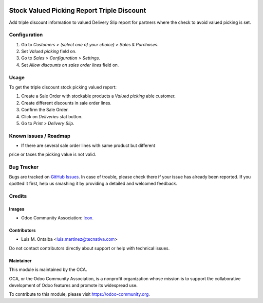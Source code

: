 .. image:: https://img.shields.io/badge/licence-AGPL--3-blue.svg
   :target: http://www.gnu.org/licenses/agpl-3.0-standalone.html
   :alt: License: AGPL-3

===========================================
Stock Valued Picking Report Triple Discount
===========================================

Add triple discount information to valued Delivery Slip report for partners
where the check to avoid valued picking is set.

Configuration
=============

#. Go to *Customers > (select one of your choice) > Sales & Purchases*.
#. Set *Valued picking* field on.
#. Go to *Sales > Configuration > Settings*.
#. Set *Allow discounts on sales order lines* field on.

Usage
=====

To get the triple discount stock picking valued report:

#. Create a Sale Order with stockable products a *Valued picking* able
   customer.
#. Create different discounts in sale order lines.
#. Confirm the Sale Order.
#. Click on *Deliveries* stat button.
#. Go to *Print > Delivery Slip*.


.. image:: https://odoo-community.org/website/image/ir.attachment/5784_f2813bd/datas
   :alt: Try me on Runbot
   :target: https://runbot.odoo-community.org/runbot/151/10.0

Known issues / Roadmap
======================

* If there are several sale order lines with same product but different
price or taxes the picking value is not valid.

Bug Tracker
===========

Bugs are tracked on `GitHub Issues
<https://github.com/OCA/stock-logistics-reporting/issues>`_. In case of trouble, please
check there if your issue has already been reported. If you spotted it first,
help us smashing it by providing a detailed and welcomed feedback.

Credits
=======

Images
------

* Odoo Community Association: `Icon <https://github.com/OCA/maintainer-tools/blob/master/template/module/static/description/icon.svg>`_.

Contributors
------------

* Luis M. Ontalba <luis.martinez@tecnativa.com>

Do not contact contributors directly about support or help with technical issues.

Maintainer
----------

.. image:: https://odoo-community.org/logo.png
   :alt: Odoo Community Association
   :target: https://odoo-community.org

This module is maintained by the OCA.

OCA, or the Odoo Community Association, is a nonprofit organization whose
mission is to support the collaborative development of Odoo features and
promote its widespread use.

To contribute to this module, please visit https://odoo-community.org.
